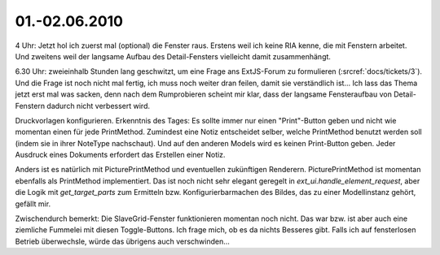 01.-02.06.2010
--------------

4 Uhr: Jetzt hol ich zuerst mal (optional) die Fenster raus. Erstens weil ich keine RIA kenne, die mit Fenstern arbeitet. Und zweitens weil der langsame Aufbau des Detail-Fensters vielleicht damit zusammenhängt.

6.30 Uhr: zweieinhalb Stunden lang geschwitzt, um eine Frage ans ExtJS-Forum zu formulieren (:srcref:`docs/tickets/3`). Und die Frage ist noch nicht mal fertig, ich muss noch weiter dran feilen, damit sie verständlich ist... Ich lass das Thema jetzt erst mal was sacken, denn nach dem Rumprobieren scheint mir klar, dass der langsame Fensteraufbau von Detail-Fenstern dadurch nicht verbessert wird. 

Druckvorlagen konfigurieren. Erkenntnis des Tages: Es sollte immer nur einen "Print"-Button geben und nicht wie momentan einen für jede PrintMethod. Zumindest eine Notiz entscheidet selber, welche PrintMethod benutzt werden soll (indem sie in ihrer NoteType nachschaut). Und auf den anderen Models wird es keinen Print-Button geben. Jeder Ausdruck eines Dokuments erfordert das Erstellen einer Notiz. 

Anders ist es natürlich mit PicturePrintMethod und eventuellen zukünftigen Renderern. PicturePrintMethod ist momentan ebenfalls als PrintMethod implementiert. Das ist noch nicht sehr elegant geregelt in `ext_ui.handle_element_request`, aber die Logik mit `get_target_parts` zum Ermitteln bzw. Konfigurierbarmachen des Bildes, das zu einer Modellinstanz gehört, gefällt mir.

Zwischendurch bemerkt: Die SlaveGrid-Fenster funktionieren momentan noch nicht. Das war bzw. ist aber auch eine ziemliche Fummelei mit diesen Toggle-Buttons. Ich frage mich, ob es da nichts Besseres gibt. Falls ich auf fensterlosen Betrieb überwechsle, würde das übrigens auch verschwinden...
